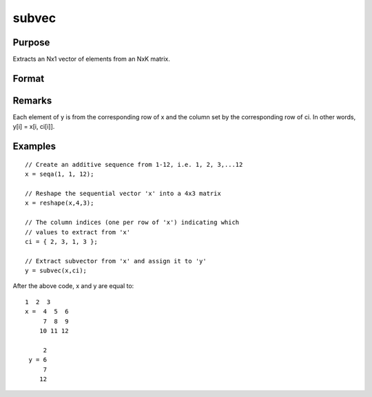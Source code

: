 
subvec
==============================================

Purpose
----------------
Extracts an Nx1 vector of elements from an NxK matrix.

Format
----------------
.. function:: subvec(x, ci)

    :param x: 
    :type x: NxK matrix

    :param ci: 
    :type ci: Nx1 vector of column indices

    :returns: y (*Nx1 vector*) containing the elements in x
        indicated by  ci.

Remarks
-------

Each element of y is from the corresponding row of x and the column set
by the corresponding row of ci. In other words, y[i] = x[i, ci[i]].


Examples
----------------

::

    // Create an additive sequence from 1-12, i.e. 1, 2, 3,...12
    x = seqa(1, 1, 12);
    
    // Reshape the sequential vector 'x' into a 4x3 matrix
    x = reshape(x,4,3);
    
    // The column indices (one per row of 'x') indicating which
    // values to extract from 'x'
    ci = { 2, 3, 1, 3 };
    
    // Extract subvector from 'x' and assign it to 'y'
    y = subvec(x,ci);

After the above code, x and y are equal to:

::

    1  2  3
    x =  4  5  6
         7  8  9
        10 11 12
    
         2
     y = 6
         7
        12

